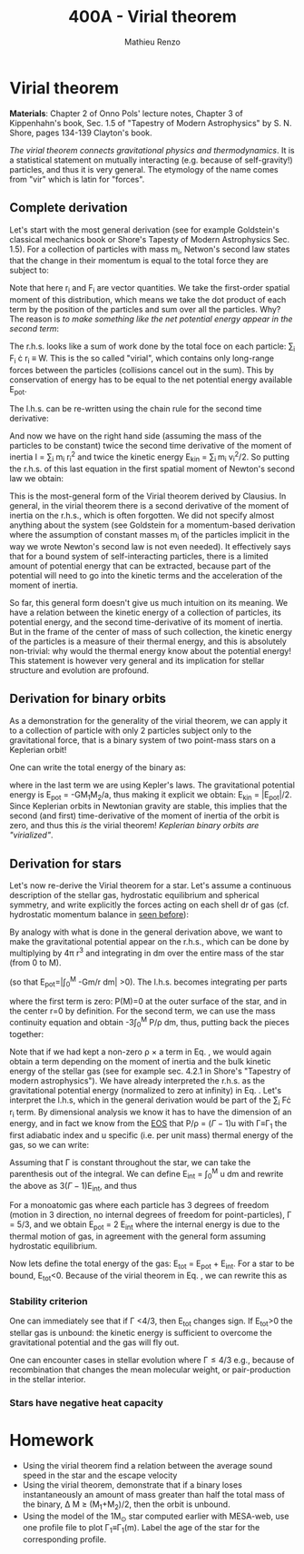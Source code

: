 #+title: 400A - Virial theorem
#+author: Mathieu Renzo
#+email: mrenzo@arizona.edu

* Virial theorem
*Materials*: Chapter 2 of Onno Pols' lecture notes, Chapter 3 of
Kippenhahn's book, Sec. 1.5 of "Tapestry of Modern Astrophysics" by S.
N. Shore, pages 134-139 Clayton's book.

/The virial theorem connects gravitational physics and thermodynamics/.
It is a statistical statement on mutually interacting (e.g. because of
self-gravity!) particles, and thus it is very general. The etymology of
the name comes from "vir" which is latin for "forces".

** Complete derivation
Let's start with the most general derivation (see for example
Goldstein's classical mechanics book or Shore's Tapesty of Modern
Astrophysics Sec. 1.5). For a collection of particles with mass m_{i}, Netwon's second law states that
the change in their momentum is equal to the total force they are
subject to:

#+begin_latex
\begin{equation}
 m_{i} \ddot{r_{i}} = F_{i} \ \, .
\end{equation}
#+end_latex

Note that here r_{i} and F_{i} are vector quantities. We take the
first-order spatial moment of this distribution, which means we take
the dot product of each term by the position of the particles and sum
over all the particles. Why? The reason is /to make something like the
net potential energy appear in the second term/:

#+begin_latex
\begin{equation}
\sum_{i} m_{i}\ddot{r_{i}} \cdot r_{i} = \sum_{i} F_{i} \cdot r_{i}
\end{equation}
#+end_latex

The r.h.s. looks like a sum of work done by the total foce on each
particle: \sum_{i} F_{i} \cdot r_{i} \equiv W. This is the so called "virial",
which contains only long-range forces between the particles
(collisions cancel out in the sum). This by conservation of energy
has to be equal to the net potential energy available E_{pot}.

The l.h.s. can be re-written using the chain rule for the second time
derivative:

#+begin_latex
\begin{equation}
\sum_{i} m_{i}\ddot{r_{i}} \cdot r_{i}  = \sum_{i} \frac{1}{2} m_{i} \frac{d^{2}}{dt^{2}}r^{2} - \sum_{i} m_{i} \cdot \dot{r_{i}}^{2}
\end{equation}
#+end_latex

And now we have on the right hand side (assuming the mass of the
particles to be constant) twice the second time derivative of the moment of
inertia I = \sum_{i} m_{i} r_{i}^{2} and twice the kinetic energy E_{kin} = \sum_{i }m_{i} v_{i}^{2}/2. So
putting the r.h.s. of this last equation in the first spatial moment
of Newton's second law we obtain:

#+begin_latex
\begin{equation}
 2\mathrm{E}_\mathrm{kin}+\mathrm{E}_\mathrm{pot} = \frac{1}{2}\ddot{I}
\end{equation}
#+end_latex

This is the most-general form of the Virial theorem derived by
Clausius. In general, in the virial theorem there is a second
derivative of the moment of inertia on the r.h.s., which is often
forgotten. We did not specify almost anything about the system (see
Goldstein for a momentum-based derivation where the assumption of
constant masses m_{i} of the particles implicit in the way we wrote
Newton's second law is not even needed). It effectively says that for
a bound system of self-interacting particles, there is a limited
amount of potential energy that can be extracted, because part of the
potential will need to go into the kinetic terms and the acceleration
of the moment of inertia.

So far, this general form doesn't give us much intuition on its
meaning. We have a relation between the kinetic energy of a collection
of particles, its potential energy, and the second time-derivative of
its moment of inertia. But in the frame of the center of mass of such
collection, the kinetic energy of the particles is a measure of their
thermal energy, and this is absolutely non-trivial: why would the
thermal energy know about the potential energy! This statement is
however very general and its implication for stellar structure and
evolution are profound.

** Derivation for binary orbits

As a demonstration for the generality of the virial theorem, we can
apply it to a collection of particle with only 2 particles subject
only to the gravitational force, that is a binary system of two
point-mass stars on a Keplerian orbit!

One can write the total energy of the binary as:

#+begin_latex
\begin{equation}
E_\mathrm{tot} = \mathrm{E_\mathrm{kin}}_{1} + \mathrm{E_\mathrm{kin}}_{2} + \mathrm{E}_\mathrm{pot} \equiv \mathrm{E_\mathrm{kin}} + \mathrm{E}_\mathrm{pot}  \equiv -\frac{GM_{1}M_{2}}{2a}  \ \ ,
\end{equation}
#+end_latex
where in the last term we are using Kepler's laws. The gravitational
potential energy is E_{pot} = -GM_{1}M_{2}/a, thus making it explicit we
obtain: E_{kin} = |E_{pot}|/2. Since Keplerian orbits in Newtonian gravity are
stable, this implies that the second (and first) time-derivative of
the moment of inertia of the orbit is zero, and thus this /is/ the
virial theorem! /Keplerian binary orbits are "virialized"/.

** Derivation for stars
Let's now re-derive the Virial theorem for a star. Let's assume a
continuous description of the stellar gas, hydrostatic equilibrium and
spherical symmetry, and write explicitly the forces acting on each
shell dr of gas (cf. hydrostatic momentum balance in [[file:notes-lecture-HSE.org::*Combining the two][seen before]]):

#+begin_latex
\begin{equation}\label{eq:HSE}
\frac{dP}{dm} = -\frac{Gm}{4\pi r^{4}}
\end{equation}
#+end_latex

By analogy with what is done in the general derivation above, we want
to make the gravitational potential appear on the r.h.s., which can be
done by multiplying by 4\pi r^{3} and integrating in dm over the entire
mass of the star (from 0 to M).

#+begin_latex
\begin{equation}\label{eq:pot}
\int_{0}^{M} -\frac{Gm}{4\pi r^{4}} \times 4\pi r^{3} dm  = \int_{0}^{M} -\frac{Gm}{r}dm \equiv - \mathrm{E}_\mathrm{pot} \ \ .
\end{equation}
#+end_latex
(so that E_{pot}=|\int_{0}^{M} -Gm/r dm| >0). The l.h.s. becomes integrating per parts

#+begin_latex
\begin{equation}
\int_{0}^{M} \frac{dP}{dm} 4\pi r^{3} dm = \left[ 4\pi r^{3}P \right]^{M}_{0}- 3\int_{0}^{M}4\pi r^{2} \frac{\partial r}{\partial m} Pdm \ \ ,
\end{equation}
#+end_latex
where the first term is zero: P(M)=0 at the outer surface of the star,
and in the center r=0 by definition. For the second term, we can use
the mass continuity equation and obtain -3\int_{0}^{M} P/\rho dm, thus, putting
back the pieces together:

#+begin_latex
\begin{equation}
\int_{0}^{M }\frac{Gmdm}{r} = 3\int_{0}^{M} \frac{P}{\rho} dm \ \ .
\end{equation}
#+end_latex
Note that if we had kept a non-zero \rho \times a term in Eq. \ref{eq:HSE}, we
would again obtain a term depending on the moment of inertia and the
bulk kinetic energy of the stellar gas (see for example sec. 4.2.1 in
Shore's "Tapestry of modern astrophysics"). We have already
interpreted the r.h.s. as the gravitational potential energy
(normalized to zero at infinity) in Eq. \ref{eq:pot}. Let's interpret
the l.h.s, which in the general derivation would be part of the \sum_{i}
F\cdot r_{i} term. By dimensional analysis we know it has to have the
dimension of an energy, and in fact we know from the [[file:notes-lecture-EOS1.org::*Equation of state 1/2][EOS]] that P/\rho =
(\Gamma-1)u with \Gamma\equiv\Gamma_{1} the first adiabatic index and u specific (i.e. per
unit mass) thermal energy of the gas, so we can write:

#+begin_latex
\begin{equation}
3\int_{0}^{M} \frac{P}{\rho} dm = 3\int_{0}^{M} (\Gamma-1)u dm \ \ .
\end{equation}
#+end_latex
Assuming that \Gamma is constant throughout the star, we can take the
parenthesis out of the integral. We can define E_{int} = \int_{0}^{M} u dm
and rewrite the above as 3(\Gamma-1)E_{int}, and thus

#+begin_latex
\begin{equation}\label{eq:virial_star}
- E_\mathrm{pot} = 3(\Gamma-1)E_\mathrm{int}
\end{equation}
#+end_latex

For a monoatomic gas where each particle has 3 degrees of freedom
(motion in 3 direction, no internal degrees of freedom for
point-particles), \Gamma = 5/3, and we obtain E_{pot} = 2 E_{int} where the
internal energy is due to the thermal motion of gas, in agreement with
the general form assuming hydrostatic equilibrium.

Now lets define the total energy of the gas: E_{tot} = E_{pot} + E_{int}. For a
star to be bound, E_{tot}<0.
Because of the virial theorem in Eq. \ref{eq:virial_star}, we can
rewrite this as

#+begin_latex
\begin{equation}
\mathrm{E}_\mathrm{tot} = \mathrm{E}_\mathrm{pot}\frac{3\Gamma-4}{3(\Gamma-1)} \ \ .
\end{equation}
#+end_latex

*** Stability criterion
One can immediately see that if \Gamma <4/3, then E_{tot} changes sign. If
E_{tot}>0 the stellar gas is unbound: the kinetic energy is sufficient to
overcome the gravitational potential and the gas will fly out.

One can encounter cases in stellar evolution where \Gamma\le 4/3 e.g.,
because of recombination that changes the mean molecular weight, or
pair-production in the stellar interior.

*** Stars have negative heat capacity











* Homework

- Using the virial theorem find a relation between the average sound
  speed in the star and the escape velocity
- Using the virial theorem, demonstrate that if a binary loses
  instantaneously an amount of mass greater than half the total mass
  of the binary, \Delta M \ge (M_{1}+M_{2})/2, then the orbit is unbound.
- Using the model of the 1M_{\odot} star computed earlier with MESA-web,
  use one profile file to plot \Gamma_{1}\equiv\Gamma_{1}(m). Label the age of
  the star for the corresponding profile.
